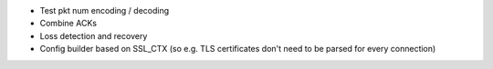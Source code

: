 * Test pkt num encoding / decoding
* Combine ACKs
* Loss detection and recovery
* Config builder based on SSL_CTX (so e.g. TLS certificates
  don't need to be parsed for every connection)
